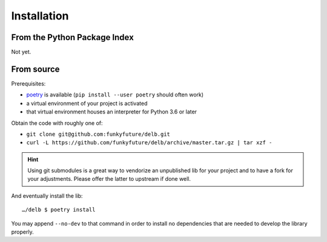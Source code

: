 Installation
============

From the Python Package Index
-----------------------------

Not yet.


From source
-----------

Prerequisites:

- poetry_ is available (``pip install --user poetry`` should often work)
- a virtual environment of your project is activated
- that virtual environment houses an interpreter for Python 3.6 or later

Obtain the code with roughly one of:

- ``git clone git@github.com:funkyfuture/delb.git``
- ``curl -L https://github.com/funkyfuture/delb/archive/master.tar.gz | tar xzf -``

.. hint::

    Using git submodules is a great way to vendorize an unpublished lib for
    your project and to have a fork for your adjustments. Please offer the
    latter to upstream if done well.

And eventually install the lib::

    …/delb $ poetry install

You may append ``--no-dev`` to that command in order to install no dependencies
that are needed to develop the library properly.

.. _poetry: https://poetry.eustace.io/docs/

